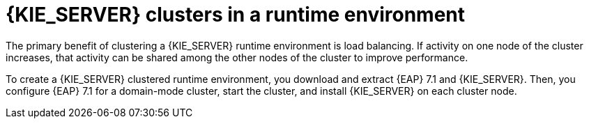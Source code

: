 [id='clustering-ps-con']
= {KIE_SERVER} clusters in a runtime environment
ifdef::PAM[]
In a runtime environment, {KIE_SERVER} runs services that contain rules and processes that support business decisions. 
endif::[]  
The primary benefit of clustering a {KIE_SERVER} runtime environment is load balancing. If activity on one node of the cluster increases, that activity can be shared among the other nodes of the cluster to improve performance.

To create a {KIE_SERVER} clustered runtime environment, you download and extract {EAP} 7.1 and {KIE_SERVER}. Then, you configure {EAP} 7.1 for a domain-mode cluster, start the cluster, and install {KIE_SERVER} on each cluster node.

ifdef::PAM[] 
If desired, you can then cluster the {HEADLESS_CONTROLLER} and Smart Router.
endif::[] 

ifdef::DM[] 
If desired, you can then cluster the {HEADLESS_CONTROLLER}.
endif::[] 

